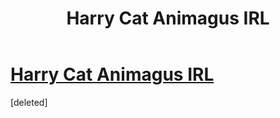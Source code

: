 #+TITLE: Harry Cat Animagus IRL

* [[http://imgur.com/Ht9yVy6][Harry Cat Animagus IRL]]
:PROPERTIES:
:Score: 1
:DateUnix: 1507979411.0
:DateShort: 2017-Oct-14
:END:
[deleted]

